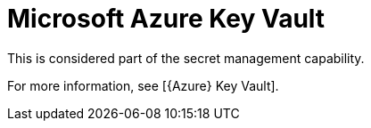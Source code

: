 [id="ref-controller-credential-azure-key"]

= Microsoft Azure Key Vault

This is considered part of the secret management capability. 

For more information, see [{Azure} Key Vault].